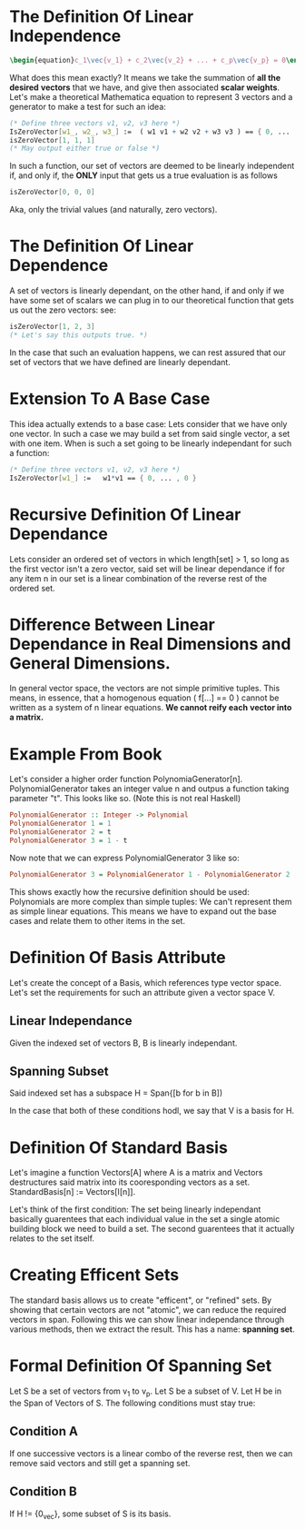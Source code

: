 * The Definition Of *Linear Independence*
   #+BEGIN_SRC latex
    \begin{equation}c_1\vec{v_1} + c_2\vec{v_2} + ... + c_p\vec{v_p} = 0\end{equation} 
   #+END_SRC
   
   What does this mean exactly? It means we take the summation of *all the desired*
   *vectors* that we have, and give then associated *scalar weights*. Let's make 
   a theoretical Mathematica equation to represent 3 vectors and a generator 
   to make a test for such an idea:

   #+BEGIN_SRC Mathematica
     (* Define three vectors v1, v2, v3 here *)
     IsZeroVector[w1_, w2_, w3_] :=  ( w1 v1 + w2 v2 + w3 v3 ) == { 0, ... , 0 }
     isZeroVector[1, 1, 1]
     (* May output either true or false *)
   #+END_SRC
   
   In such a function, our set of vectors are deemed to be linearly independent
   if, and only if, the *ONLY* input that gets us a true evaluation is as follows

   #+BEGIN_SRC Mathematica
     isZeroVector[0, 0, 0]
   #+END_SRC
   
   Aka, only the trivial values (and naturally, zero vectors).
   
* The Definition Of *Linear Dependence*
  A set of vectors is linearly dependant, on the other hand, if and only if 
  we have some set of scalars we can plug in to our theoretical function that
  gets us out the zero vectors: see:

   #+BEGIN_SRC Mathematica
     isZeroVector[1, 2, 3]
     (* Let's say this outputs true. *)
   #+END_SRC
   
   In the case that such an evaluation happens, we can rest assured that our
   set of vectors that we have defined are linearly dependant.

* Extension To A Base Case
  This idea actually extends to a base case: Lets consider that we have only
  one vector. In such a case we may build a set from said single vector, a
  set with one item. When is such a set going to be linearly independant
  for such a function:

    #+BEGIN_SRC Mathematica
     (* Define three vectors v1, v2, v3 here *)
     IsZeroVector[w1_] :=   w1*v1 == { 0, ... , 0 }
    #+END_SRC
    
* Recursive Definition Of Linear Dependance
  Lets consider an ordered set of vectors in which length[set] > 1,
  so long as the first vector isn't a zero vector, said set will be
  linear dependance if for any item n in our set is a linear combination
  of the reverse rest of the ordered set.

* Difference Between Linear Dependance in Real Dimensions and General Dimensions.
  In general vector space, the vectors are not simple primitive tuples. This 
  means, in essence, that a homogenous equation ( f[...] == 0 ) cannot
  be written as a system of n linear equations. *We cannot reify each*
  *vector into a matrix.*

* Example From Book
  Let's consider a higher order function PolynomiaGenerator[n]. PolynomialGenerator
  takes an integer value n and outpus a function taking parameter "t". This looks like
  so. (Note this is not real Haskell)

  #+BEGIN_SRC Haskell
    PolynomialGenerator :: Integer -> Polynomial
    PolynomialGenerator 1 = 1
    PolynomialGenerator 2 = t
    PolynomialGenerator 3 = 1 - t
  #+END_SRC
  
  Now note that we can express PolynomialGenerator 3 like so:

  #+BEGIN_SRC Haskell
    PolynomialGenerator 3 = PolynomialGenerator 1 - PolynomialGenerator 2
  #+END_SRC
  
  This shows exactly how the recursive definition should be used: Polynomials are more
  complex than simple tuples: We can't represent them as simple linear equations. This
  means we have to expand out the base cases and relate them to other items in the set.
  
* Definition Of Basis Attribute
  Let's create the concept of a Basis, which references type vector space. Let's set
  the requirements for such an attribute given a vector space V.
  
** Linear Independance
   Given the indexed set of vectors B, B is linearly independant.
   
** Spanning Subset
   Said indexed set has a subspace H = Span{[b for b in B])
   
  In the case that both of these conditions hodl, we say that V is a basis for H.
  
* Definition Of Standard Basis
  Let's imagine a function Vectors[A] where A is a matrix and Vectors destructures
  said matrix into its cooresponding vectors as a set. StandardBasis[n] := Vectors[I[n]].
  
  Let's think of the first condition: The set being linearly independant basically 
  guarentees that each individual value in the set a single atomic building block
  we need to build a set. The second guarentees that it actually relates to the set
  itself.
  
* Creating Efficent Sets
  The standard basis allows us to create "efficent", or "refined" sets. By showing
  that certain vectors are not "atomic", we can reduce the required vectors in 
  span. Following this we can show linear independance through various methods, 
  then we extract the result. This has a name: *spanning set*.
  
* Formal Definition Of Spanning Set
  Let S be a set of vectors from v_1 to v_p. Let S be a subset of V. Let H
  be in the Span of Vectors of S. The following conditions must stay true:
  
** Condition A
   If one successive vectors is a linear combo of the reverse rest, then
   we can remove said vectors and still get a spanning set.

** Condition B
   If H != {0_vec}, some subset of S is its basis.
